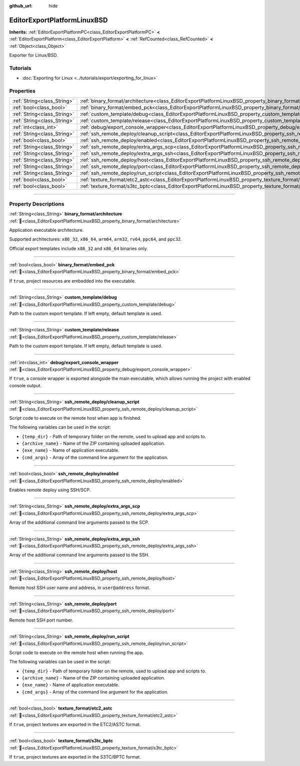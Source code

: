 :github_url: hide

.. DO NOT EDIT THIS FILE!!!
.. Generated automatically from Godot engine sources.
.. Generator: https://github.com/godotengine/godot/tree/master/doc/tools/make_rst.py.
.. XML source: https://github.com/godotengine/godot/tree/master/platform/linuxbsd/doc_classes/EditorExportPlatformLinuxBSD.xml.

.. _class_EditorExportPlatformLinuxBSD:

EditorExportPlatformLinuxBSD
============================

**Inherits:** :ref:`EditorExportPlatformPC<class_EditorExportPlatformPC>` **<** :ref:`EditorExportPlatform<class_EditorExportPlatform>` **<** :ref:`RefCounted<class_RefCounted>` **<** :ref:`Object<class_Object>`

Exporter for Linux/BSD.

.. rst-class:: classref-introduction-group

Tutorials
---------

- :doc:`Exporting for Linux <../tutorials/export/exporting_for_linux>`

.. rst-class:: classref-reftable-group

Properties
----------

.. table::
   :widths: auto

   +-----------------------------+-----------------------------------------------------------------------------------------------------------------------+
   | :ref:`String<class_String>` | :ref:`binary_format/architecture<class_EditorExportPlatformLinuxBSD_property_binary_format/architecture>`             |
   +-----------------------------+-----------------------------------------------------------------------------------------------------------------------+
   | :ref:`bool<class_bool>`     | :ref:`binary_format/embed_pck<class_EditorExportPlatformLinuxBSD_property_binary_format/embed_pck>`                   |
   +-----------------------------+-----------------------------------------------------------------------------------------------------------------------+
   | :ref:`String<class_String>` | :ref:`custom_template/debug<class_EditorExportPlatformLinuxBSD_property_custom_template/debug>`                       |
   +-----------------------------+-----------------------------------------------------------------------------------------------------------------------+
   | :ref:`String<class_String>` | :ref:`custom_template/release<class_EditorExportPlatformLinuxBSD_property_custom_template/release>`                   |
   +-----------------------------+-----------------------------------------------------------------------------------------------------------------------+
   | :ref:`int<class_int>`       | :ref:`debug/export_console_wrapper<class_EditorExportPlatformLinuxBSD_property_debug/export_console_wrapper>`         |
   +-----------------------------+-----------------------------------------------------------------------------------------------------------------------+
   | :ref:`String<class_String>` | :ref:`ssh_remote_deploy/cleanup_script<class_EditorExportPlatformLinuxBSD_property_ssh_remote_deploy/cleanup_script>` |
   +-----------------------------+-----------------------------------------------------------------------------------------------------------------------+
   | :ref:`bool<class_bool>`     | :ref:`ssh_remote_deploy/enabled<class_EditorExportPlatformLinuxBSD_property_ssh_remote_deploy/enabled>`               |
   +-----------------------------+-----------------------------------------------------------------------------------------------------------------------+
   | :ref:`String<class_String>` | :ref:`ssh_remote_deploy/extra_args_scp<class_EditorExportPlatformLinuxBSD_property_ssh_remote_deploy/extra_args_scp>` |
   +-----------------------------+-----------------------------------------------------------------------------------------------------------------------+
   | :ref:`String<class_String>` | :ref:`ssh_remote_deploy/extra_args_ssh<class_EditorExportPlatformLinuxBSD_property_ssh_remote_deploy/extra_args_ssh>` |
   +-----------------------------+-----------------------------------------------------------------------------------------------------------------------+
   | :ref:`String<class_String>` | :ref:`ssh_remote_deploy/host<class_EditorExportPlatformLinuxBSD_property_ssh_remote_deploy/host>`                     |
   +-----------------------------+-----------------------------------------------------------------------------------------------------------------------+
   | :ref:`String<class_String>` | :ref:`ssh_remote_deploy/port<class_EditorExportPlatformLinuxBSD_property_ssh_remote_deploy/port>`                     |
   +-----------------------------+-----------------------------------------------------------------------------------------------------------------------+
   | :ref:`String<class_String>` | :ref:`ssh_remote_deploy/run_script<class_EditorExportPlatformLinuxBSD_property_ssh_remote_deploy/run_script>`         |
   +-----------------------------+-----------------------------------------------------------------------------------------------------------------------+
   | :ref:`bool<class_bool>`     | :ref:`texture_format/etc2_astc<class_EditorExportPlatformLinuxBSD_property_texture_format/etc2_astc>`                 |
   +-----------------------------+-----------------------------------------------------------------------------------------------------------------------+
   | :ref:`bool<class_bool>`     | :ref:`texture_format/s3tc_bptc<class_EditorExportPlatformLinuxBSD_property_texture_format/s3tc_bptc>`                 |
   +-----------------------------+-----------------------------------------------------------------------------------------------------------------------+

.. rst-class:: classref-section-separator

----

.. rst-class:: classref-descriptions-group

Property Descriptions
---------------------

.. _class_EditorExportPlatformLinuxBSD_property_binary_format/architecture:

.. rst-class:: classref-property

:ref:`String<class_String>` **binary_format/architecture** :ref:`🔗<class_EditorExportPlatformLinuxBSD_property_binary_format/architecture>`

Application executable architecture.

Supported architectures: ``x86_32``, ``x86_64``, ``arm64``, ``arm32``, ``rv64``, ``ppc64``, and ``ppc32``.

Official export templates include ``x86_32`` and ``x86_64`` binaries only.

.. rst-class:: classref-item-separator

----

.. _class_EditorExportPlatformLinuxBSD_property_binary_format/embed_pck:

.. rst-class:: classref-property

:ref:`bool<class_bool>` **binary_format/embed_pck** :ref:`🔗<class_EditorExportPlatformLinuxBSD_property_binary_format/embed_pck>`

If ``true``, project resources are embedded into the executable.

.. rst-class:: classref-item-separator

----

.. _class_EditorExportPlatformLinuxBSD_property_custom_template/debug:

.. rst-class:: classref-property

:ref:`String<class_String>` **custom_template/debug** :ref:`🔗<class_EditorExportPlatformLinuxBSD_property_custom_template/debug>`

Path to the custom export template. If left empty, default template is used.

.. rst-class:: classref-item-separator

----

.. _class_EditorExportPlatformLinuxBSD_property_custom_template/release:

.. rst-class:: classref-property

:ref:`String<class_String>` **custom_template/release** :ref:`🔗<class_EditorExportPlatformLinuxBSD_property_custom_template/release>`

Path to the custom export template. If left empty, default template is used.

.. rst-class:: classref-item-separator

----

.. _class_EditorExportPlatformLinuxBSD_property_debug/export_console_wrapper:

.. rst-class:: classref-property

:ref:`int<class_int>` **debug/export_console_wrapper** :ref:`🔗<class_EditorExportPlatformLinuxBSD_property_debug/export_console_wrapper>`

If ``true``, a console wrapper is exported alongside the main executable, which allows running the project with enabled console output.

.. rst-class:: classref-item-separator

----

.. _class_EditorExportPlatformLinuxBSD_property_ssh_remote_deploy/cleanup_script:

.. rst-class:: classref-property

:ref:`String<class_String>` **ssh_remote_deploy/cleanup_script** :ref:`🔗<class_EditorExportPlatformLinuxBSD_property_ssh_remote_deploy/cleanup_script>`

Script code to execute on the remote host when app is finished.

The following variables can be used in the script:

- ``{temp_dir}`` - Path of temporary folder on the remote, used to upload app and scripts to.

- ``{archive_name}`` - Name of the ZIP containing uploaded application.

- ``{exe_name}`` - Name of application executable.

- ``{cmd_args}`` - Array of the command line argument for the application.

.. rst-class:: classref-item-separator

----

.. _class_EditorExportPlatformLinuxBSD_property_ssh_remote_deploy/enabled:

.. rst-class:: classref-property

:ref:`bool<class_bool>` **ssh_remote_deploy/enabled** :ref:`🔗<class_EditorExportPlatformLinuxBSD_property_ssh_remote_deploy/enabled>`

Enables remote deploy using SSH/SCP.

.. rst-class:: classref-item-separator

----

.. _class_EditorExportPlatformLinuxBSD_property_ssh_remote_deploy/extra_args_scp:

.. rst-class:: classref-property

:ref:`String<class_String>` **ssh_remote_deploy/extra_args_scp** :ref:`🔗<class_EditorExportPlatformLinuxBSD_property_ssh_remote_deploy/extra_args_scp>`

Array of the additional command line arguments passed to the SCP.

.. rst-class:: classref-item-separator

----

.. _class_EditorExportPlatformLinuxBSD_property_ssh_remote_deploy/extra_args_ssh:

.. rst-class:: classref-property

:ref:`String<class_String>` **ssh_remote_deploy/extra_args_ssh** :ref:`🔗<class_EditorExportPlatformLinuxBSD_property_ssh_remote_deploy/extra_args_ssh>`

Array of the additional command line arguments passed to the SSH.

.. rst-class:: classref-item-separator

----

.. _class_EditorExportPlatformLinuxBSD_property_ssh_remote_deploy/host:

.. rst-class:: classref-property

:ref:`String<class_String>` **ssh_remote_deploy/host** :ref:`🔗<class_EditorExportPlatformLinuxBSD_property_ssh_remote_deploy/host>`

Remote host SSH user name and address, in ``user@address`` format.

.. rst-class:: classref-item-separator

----

.. _class_EditorExportPlatformLinuxBSD_property_ssh_remote_deploy/port:

.. rst-class:: classref-property

:ref:`String<class_String>` **ssh_remote_deploy/port** :ref:`🔗<class_EditorExportPlatformLinuxBSD_property_ssh_remote_deploy/port>`

Remote host SSH port number.

.. rst-class:: classref-item-separator

----

.. _class_EditorExportPlatformLinuxBSD_property_ssh_remote_deploy/run_script:

.. rst-class:: classref-property

:ref:`String<class_String>` **ssh_remote_deploy/run_script** :ref:`🔗<class_EditorExportPlatformLinuxBSD_property_ssh_remote_deploy/run_script>`

Script code to execute on the remote host when running the app.

The following variables can be used in the script:

- ``{temp_dir}`` - Path of temporary folder on the remote, used to upload app and scripts to.

- ``{archive_name}`` - Name of the ZIP containing uploaded application.

- ``{exe_name}`` - Name of application executable.

- ``{cmd_args}`` - Array of the command line argument for the application.

.. rst-class:: classref-item-separator

----

.. _class_EditorExportPlatformLinuxBSD_property_texture_format/etc2_astc:

.. rst-class:: classref-property

:ref:`bool<class_bool>` **texture_format/etc2_astc** :ref:`🔗<class_EditorExportPlatformLinuxBSD_property_texture_format/etc2_astc>`

If ``true``, project textures are exported in the ETC2/ASTC format.

.. rst-class:: classref-item-separator

----

.. _class_EditorExportPlatformLinuxBSD_property_texture_format/s3tc_bptc:

.. rst-class:: classref-property

:ref:`bool<class_bool>` **texture_format/s3tc_bptc** :ref:`🔗<class_EditorExportPlatformLinuxBSD_property_texture_format/s3tc_bptc>`

If ``true``, project textures are exported in the S3TC/BPTC format.

.. |virtual| replace:: :abbr:`virtual (This method should typically be overridden by the user to have any effect.)`
.. |const| replace:: :abbr:`const (This method has no side effects. It doesn't modify any of the instance's member variables.)`
.. |vararg| replace:: :abbr:`vararg (This method accepts any number of arguments after the ones described here.)`
.. |constructor| replace:: :abbr:`constructor (This method is used to construct a type.)`
.. |static| replace:: :abbr:`static (This method doesn't need an instance to be called, so it can be called directly using the class name.)`
.. |operator| replace:: :abbr:`operator (This method describes a valid operator to use with this type as left-hand operand.)`
.. |bitfield| replace:: :abbr:`BitField (This value is an integer composed as a bitmask of the following flags.)`
.. |void| replace:: :abbr:`void (No return value.)`
